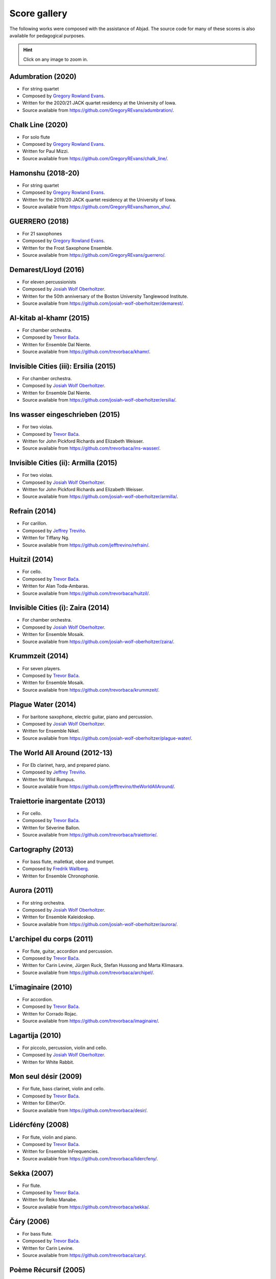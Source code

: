 Score gallery
=============

The following works were composed with the assistance of Abjad. The source code
for many of these scores is also available for pedagogical purposes.

..  hint::

    Click on any image to zoom in.


Adumbration (2020)
`````````````````````

- For string quartet
- Composed by `Gregory Rowland Evans`_.
- Written for the 2020/21 JACK quartet residency at the University of Iowa.
- Source available from https://github.com/GregoryREvans/adumbration/.

..  container:: table-row

    ..  thumbnail:: gallery/evans-adumbration-page7-thumbnail.png
        :class: table-cell thumbnail
        :group: gallery
        :title: Page 7 of Adumbration,
                by Gregory Rowland Evans.

    ..  thumbnail:: gallery/evans-adumbration-page11-thumbnail.png
        :class: table-cell thumbnail
        :group: gallery
        :title: Page 11 of Adumbration,
                by Gregory Rowland Evans.

Chalk Line (2020)
`````````````````````

- For solo flute
- Composed by `Gregory Rowland Evans`_.
- Written for Paul Mizzi.
- Source available from https://github.com/GregoryREvans/chalk_line/.

..  container:: table-row

    ..  thumbnail:: gallery/evans-chalk-line-page1.png
        :class: table-cell thumbnail
        :group: gallery
        :title: Page 1 of Chalk Line,
                by Gregory Rowland Evans.

    ..  thumbnail:: gallery/evans-chalk-line-page4.png
        :class: table-cell thumbnail
        :group: gallery
        :title: Page 4 of Chalk Line,
                by Gregory Rowland Evans.

Hamonshu (2018-20)
`````````````````````

- For string quartet
- Composed by `Gregory Rowland Evans`_.
- Written for the 2019/20 JACK quartet residency at the University of Iowa.
- Source available from https://github.com/GregoryREvans/hamon_shu/.

..  raw:: html

    <p>
    <iframe width="100%" height="166" scrolling="no" frameborder="no" allow="autoplay" src="https://w.soundcloud.com/player/?url=https%3A//api.soundcloud.com/tracks/775289290&color=ff5500&amp&auto_play=false&hide_related=false&show_comments=true&show_user=true&show_reposts=false&show_teaser=true"></iframe>
    </p>

..  container:: table-row

    ..  thumbnail:: gallery/evans-hamonshu-page1.png
        :class: table-cell thumbnail
        :group: gallery
        :title: Page 1 of Hamonshu,
                by Gregory Rowland Evans.

    ..  thumbnail:: gallery/evans-hamonshu-page4.png
        :class: table-cell thumbnail
        :group: gallery
        :title: Page 4 of Hamonshu,
                by Gregory Rowland Evans.

GUERRERO (2018)
`````````````````````

- For 21 saxophones
- Composed by `Gregory Rowland Evans`_.
- Written for the Frost Saxophone Ensemble.
- Source available from https://github.com/GregoryREvans/guerrero/.

..  raw:: html

    <p>
    <iframe width="100%" height="166" scrolling="no" frameborder="no" allow="autoplay" src="https://w.soundcloud.com/player/?url=https%3A//api.soundcloud.com/tracks/610541151&color=%23ff5500&auto_play=false&hide_related=false&show_comments=true&show_user=true&show_reposts=false&show_teaser=true"></iframe>
    </p>

..  container:: table-row

    ..  thumbnail:: gallery/evans-guerrero-page1.svg
        :class: table-cell thumbnail
        :group: gallery
        :title: Page 1 of GUERRERO,
                by Gregory Rowland Evans.

    ..  thumbnail:: gallery/evans-guerrero-page10.svg
        :class: table-cell thumbnail
        :group: gallery
        :title: Page 10 of GUERRERO,
                by Gregory Rowland Evans.

Demarest/Lloyd (2016)
`````````````````````

- For eleven percussionists
- Composed by `Josiah Wolf Oberholtzer`_.
- Written for the 50th anniversary of the Boston University Tanglewood
  Institute.
- Source available from https://github.com/josiah-wolf-oberholtzer/demarest/.

..  container:: table-row

    ..  thumbnail:: gallery/oberholtzer-demarest-page19.png
        :class: table-cell thumbnail
        :group: gallery
        :title: Page 19 of Demarest/Lloyd,
                by Josiah Wolf Oberholtzer.

    ..  thumbnail:: gallery/oberholtzer-demarest-page28.png
        :class: table-cell thumbnail
        :group: gallery
        :title: Page 28 of Demarest/Lloyd,
                by Josiah Wolf Oberholtzer.

Al-kitab al-khamr (2015)
````````````````````````

- For chamber orchestra.
- Composed by `Trevor Bača`_.
- Written for Ensemble Dal Niente.
- Source available from https://github.com/trevorbaca/khamr/.

..  raw:: html

    <p>
    <iframe width="100%" height="166" scrolling="no" frameborder="no" src="https://w.soundcloud.com/player/?url=https%3A//api.soundcloud.com/tracks/230978308&amp;color=ff5500&amp;auto_play=false&amp;hide_related=false&amp;show_comments=true&amp;show_user=true&amp;show_reposts=false"></iframe>
    </p>

..  container:: table-row

    ..  thumbnail:: gallery/baca-khamr-page10.png
        :class: table-cell thumbnail
        :group: gallery
        :title: Page 10 of Al-kitab al-khamr,
                by Trevor Bača.

    ..  thumbnail:: gallery/baca-khamr-page11.png
        :class: table-cell thumbnail
        :group: gallery
        :title: Page 11 of Al-kitab al-khamr,
                by Trevor Bača.

Invisible Cities (iii): Ersilia (2015)
``````````````````````````````````````

- For chamber orchestra.
- Composed by `Josiah Wolf Oberholtzer`_.
- Written for Ensemble Dal Niente.
- Source available from https://github.com/josiah-wolf-oberholtzer/ersilia/.

..  raw:: html

    <p>
    <iframe width="100%" height="166" scrolling="no" frameborder="no" src="https://w.soundcloud.com/player/?url=https%3A//api.soundcloud.com/tracks/208631991&amp;color=ff5500&amp;auto_play=false&amp;hide_related=false&amp;show_comments=true&amp;show_user=true&amp;show_reposts=false"></iframe>
    </p>

..  container:: table-row

    ..  thumbnail:: gallery/oberholtzer-ersilia-page9.png
        :class: table-cell thumbnail
        :group: gallery
        :title: Page 9 of Invisible Cities (iii): Ersilia,
                by Josiah Wolf Oberholtzer.

    ..  thumbnail:: gallery/oberholtzer-ersilia-page10.png
        :class: table-cell thumbnail
        :group: gallery
        :title: Page 10 of Invisible Cities (iii): Ersilia,
                by Josiah Wolf Oberholtzer.

Ins wasser eingeschrieben (2015)
````````````````````````````````

- For two violas.
- Composed by `Trevor Bača`_.
- Written for John Pickford Richards and Elizabeth Weisser.
- Source available from https://github.com/trevorbaca/ins-wasser/.

..  raw:: html

    <p>
    <iframe width="100%" height="166" scrolling="no" frameborder="no" src="https://w.soundcloud.com/player/?url=https%3A//api.soundcloud.com/tracks/230977561&amp;color=ff5500&amp;auto_play=false&amp;hide_related=false&amp;show_comments=true&amp;show_user=true&amp;show_reposts=false"></iframe>
    </p>

..  container:: table-row

    ..  thumbnail:: gallery/baca-ins-wasser-page3.png
        :class: table-cell thumbnail
        :group: gallery
        :title: Page 3 of Ins wasser eingeschrieben,
                by Trevor Bača.

    ..  thumbnail:: gallery/baca-ins-wasser-page4.png
        :class: table-cell thumbnail
        :group: gallery
        :title: Page 4 of Ins wasser eingeschrieben,
                by Trevor Bača.


Invisible Cities (ii): Armilla (2015)
`````````````````````````````````````

- For two violas.
- Composed by `Josiah Wolf Oberholtzer`_.
- Written for John Pickford Richards and Elizabeth Weisser.
- Source available from https://github.com/josiah-wolf-oberholtzer/armilla/.

..  raw:: html

    <p>
    <iframe width="100%" height="166" scrolling="no" frameborder="no" src="https://w.soundcloud.com/player/?url=https%3A//api.soundcloud.com/tracks/206082457&amp;color=ff5500&amp;auto_play=false&amp;hide_related=false&amp;show_comments=true&amp;show_user=true&amp;show_reposts=false"></iframe>
    </p>

..  container:: table-row

    ..  thumbnail:: gallery/oberholtzer-armilla-page8.png
        :class: table-cell thumbnail
        :group: gallery
        :title: Page 8 of Invisible Cities (ii): Armilla,
                by Josiah Wolf Oberholtzer.

    ..  thumbnail:: gallery/oberholtzer-armilla-page9.png
        :class: table-cell thumbnail
        :group: gallery
        :title: Page 9 of Invisible Cities (ii): Armilla,
                by Josiah Wolf Oberholtzer.

Refrain (2014)
``````````````

- For carillon.
- Composed by `Jeffrey Treviño`_.
- Written for Tiffany Ng.
- Source available from https://github.com/jefftrevino/refrain/.

..  raw:: html

    <p>
    <iframe width="100%" height="166" scrolling="no" frameborder="no" src="https://w.soundcloud.com/player/?url=https%3A//api.soundcloud.com/tracks/176190951&amp;color=ff5500&amp;auto_play=false&amp;hide_related=false&amp;show_comments=true&amp;show_user=true&amp;show_reposts=false"></iframe>
    </p>

..  container:: table-row

    ..  thumbnail:: gallery/trevino-refrain-page1.png
        :class: table-cell thumbnail
        :group: gallery
        :title: Page 1 of Refrain,
                by Jeffrey Treviño.

    ..  thumbnail:: gallery/trevino-refrain-page2.png
        :class: table-cell thumbnail
        :group: gallery
        :title: Page 2 of Refrain,
                by Jeffrey Treviño.

Huitzil (2014)
``````````````

- For cello.
- Composed by `Trevor Bača`_.
- Written for Alan Toda-Ambaras.
- Source available from https://github.com/trevorbaca/huitzil/.

..  raw:: html

    <p>
    <iframe width="100%" height="166" scrolling="no" frameborder="no" src="https://w.soundcloud.com/player/?url=https%3A//api.soundcloud.com/tracks/243890076&amp;color=ff5500&amp;auto_play=false&amp;hide_related=false&amp;show_comments=true&amp;show_user=true&amp;show_reposts=false"></iframe>
    </p>

..  container:: table-row

    ..  thumbnail:: gallery/baca-huitzil-page12.png
        :class: table-cell thumbnail
        :group: gallery
        :title: Page 12 of Huitzil,
                by Trevor Bača.

    ..  thumbnail:: gallery/baca-huitzil-page13.png
        :class: table-cell thumbnail
        :group: gallery
        :title: Page 13 of Huitzil,
                by Trevor Bača.

Invisible Cities (i): Zaira (2014)
``````````````````````````````````

- For chamber orchestra.
- Composed by `Josiah Wolf Oberholtzer`_.
- Written for Ensemble Mosaik.
- Source available from https://github.com/josiah-wolf-oberholtzer/zaira/.

..  raw:: html

    <p>
    <iframe width="100%" height="166" scrolling="no" frameborder="no" src="https://w.soundcloud.com/player/?url=https%3A//api.soundcloud.com/tracks/172956857&amp;color=ff5500&amp;auto_play=false&amp;hide_related=false&amp;show_comments=true&amp;show_user=true&amp;show_reposts=false"></iframe>
    </p>

..  container:: table-row

    ..  thumbnail:: gallery/oberholtzer-zaira-page16.png
        :class: table-cell thumbnail
        :group: gallery
        :title: Page 16 of Invisible Cities (i): Zaira,
                by Josiah Wolf Oberholtzer.

    ..  thumbnail:: gallery/oberholtzer-zaira-page17.png
        :class: table-cell thumbnail
        :group: gallery
        :title: Page 17 of Invisible Cities (i): Zaira,
                by Josiah Wolf Oberholtzer.

Krummzeit (2014)
````````````````

- For seven players.
- Composed by `Trevor Bača`_.
- Written for Ensemble Mosaik.
- Source available from https://github.com/trevorbaca/krummzeit/.

..  raw:: html

    <p>
    <iframe width="100%" height="166" scrolling="no" frameborder="no" src="https://w.soundcloud.com/player/?url=https%3A//api.soundcloud.com/tracks/230976447&amp;color=ff5500&amp;auto_play=false&amp;hide_related=false&amp;show_comments=true&amp;show_user=true&amp;show_reposts=false"></iframe>
    </p>

..  container:: table-row

    ..  thumbnail:: gallery/baca-krummzeit-page80.png
        :class: table-cell thumbnail
        :group: gallery
        :title: Page 80 of Krummzeit,
                by Trevor Bača.

    ..  thumbnail:: gallery/baca-krummzeit-page81.png
        :class: table-cell thumbnail
        :group: gallery
        :title: Page 81 of Krummzeit,
                by Trevor Bača.

Plague Water (2014)
```````````````````

- For baritone saxophone, electric guitar, piano and percussion.
- Composed by `Josiah Wolf Oberholtzer`_.
- Written for Ensemble Nikel.
- Source available from https://github.com/josiah-wolf-oberholtzer/plague-water/.

..  raw:: html

    <p>
    <iframe width="100%" height="166" scrolling="no" frameborder="no" src="https://w.soundcloud.com/player/?url=https%3A//api.soundcloud.com/tracks/145543310&amp;color=ff5500&amp;auto_play=false&amp;hide_related=false&amp;show_comments=true&amp;show_user=true&amp;show_reposts=false"></iframe>
    </p>

..  container:: table-row

    ..  thumbnail:: gallery/oberholtzer-plague-water-page12.png
        :class: table-cell thumbnail
        :group: gallery
        :title: Page 12 of Plague Water,
                by Josiah Wolf Oberholtzer.

    ..  thumbnail:: gallery/oberholtzer-plague-water-page13.png
        :class: table-cell thumbnail
        :group: gallery
        :title: Page 13 of Plague Water,
                by Josiah Wolf Oberholtzer.

The World All Around (2012-13)
``````````````````````````````

- For Eb clarinet, harp, and prepared piano.
- Composed by `Jeffrey Treviño`_.
- Written for Wild Rumpus.
- Source available from https://github.com/jefftrevino/theWorldAllAround/.

..  raw:: html

    <p>
    <iframe width="100%" height="166" scrolling="no" frameborder="no" src="https://w.soundcloud.com/player/?url=https%3A//api.soundcloud.com/tracks/176197340&amp;color=ff5500&amp;auto_play=false&amp;hide_related=false&amp;show_comments=true&amp;show_user=true&amp;show_reposts=false"></iframe>
    </p>

..  container:: table-row

    ..  thumbnail:: gallery/trevino-world-all-around-page1.png
        :class: table-cell thumbnail
        :group: gallery
        :title: Page 1 of The World All Around,
                by Jeffrey Treviño.

    ..  thumbnail:: gallery/trevino-world-all-around-page2.png
        :class: table-cell thumbnail
        :group: gallery
        :title: Page 2 of The World All Around,
                by Jeffrey Treviño.

Traiettorie inargentate (2013)
``````````````````````````````

- For cello.
- Composed by `Trevor Bača`_.
- Written for Séverine Ballon.
- Source available from https://github.com/trevorbaca/traiettorie/.

..  raw:: html

    <p>
    <iframe width="100%" height="166" scrolling="no" frameborder="no" src="https://w.soundcloud.com/player/?url=https%3A//api.soundcloud.com/tracks/230973560&amp;color=ff5500&amp;auto_play=false&amp;hide_related=false&amp;show_comments=true&amp;show_user=true&amp;show_reposts=false"></iframe>
    </p>

..  container:: table-row

    ..  thumbnail:: gallery/baca-traiettorie-page6.png
        :class: table-cell thumbnail
        :group: gallery
        :title: Page 6 of Traiettorie inargentate,
                by Trevor Bača.

    ..  thumbnail:: gallery/baca-traiettorie-page7.png
        :class: table-cell thumbnail
        :group: gallery
        :title: Page 7 of Traiettorie inargentate,
                by Trevor Bača.

Cartography (2013)
``````````````````

- For bass flute, malletkat, oboe and trumpet.
- Composed by `Fredrik Wallberg`_.
- Written for Ensemble Chronophonie.

..  container:: table-row

    ..  thumbnail:: gallery/wallberg-cartography-bass-flute.png
        :class: table-cell thumbnail
        :group: gallery
        :title: Bass flute part for Cartography,
                by Fredrik Wallberg.

Aurora (2011)
`````````````

- For string orchestra.
- Composed by `Josiah Wolf Oberholtzer`_.
- Written for Ensemble Kaleidoskop.
- Source available from https://github.com/josiah-wolf-oberholtzer/aurora/.

..  container:: table-row

    ..  thumbnail:: gallery/oberholtzer-aurora-page6.png
        :class: table-cell thumbnail
        :group: gallery
        :title: Page 6 of Aurora,
                by Josiah Wolf Oberholtzer.

    ..  thumbnail:: gallery/oberholtzer-aurora-page7.png
        :class: table-cell thumbnail
        :group: gallery
        :title: Page 7 of Aurora,
                by Josiah Wolf Oberholtzer.

L'archipel du corps (2011)
``````````````````````````

- For flute, guitar, accordion and percussion.
- Composed by `Trevor Bača`_.
- Written for Carin Levine, Jürgen Ruck, Stefan Hussong and Marta Klimasara.
- Source available from https://github.com/trevorbaca/archipel/.

..  raw:: html

    <p>
    <iframe width="100%" height="166" scrolling="no" frameborder="no" src="https://w.soundcloud.com/player/?url=https%3A//api.soundcloud.com/tracks/230779736&amp;color=ff5500&amp;auto_play=false&amp;hide_related=false&amp;show_comments=true&amp;show_user=true&amp;show_reposts=false"></iframe>
    </p>

..  container:: table-row

    ..  thumbnail:: gallery/baca-archipel-page9.png
        :class: table-cell thumbnail
        :group: gallery
        :title: Page 9 of L'archipel du corps,
                by Trevor Bača.

    ..  thumbnail:: gallery/baca-archipel-page10.png
        :class: table-cell thumbnail
        :group: gallery
        :title: Page 10 of L'archipel du corps,
                by Trevor Bača.

L'imaginaire (2010)
```````````````````

- For accordion.
- Composed by `Trevor Bača`_.
- Written for Corrado Rojac.
- Source available from https://github.com/trevorbaca/imaginaire/.

..  raw:: html

    <p>
    <iframe width="100%" height="166" scrolling="no" frameborder="no" src="https://w.soundcloud.com/player/?url=https%3A//api.soundcloud.com/tracks/230778361&amp;color=ff5500&amp;auto_play=false&amp;hide_related=false&amp;show_comments=true&amp;show_user=true&amp;show_reposts=false"></iframe>
    </p>

..  container:: table-row

    ..  thumbnail:: gallery/baca-imaginaire-page4.png
        :class: table-cell thumbnail
        :group: gallery
        :title: Page 4 of L'imaginaire,
                by Trevor Bača.

    ..  thumbnail:: gallery/baca-imaginaire-page5.png
        :class: table-cell thumbnail
        :group: gallery
        :title: Page 5 of L'imaginaire,
                by Trevor Bača.

Lagartija (2010)
````````````````

- For piccolo, percussion, violin and cello.
- Composed by `Josiah Wolf Oberholtzer`_.
- Written for White Rabbit.

..  container:: table-row

    ..  thumbnail:: gallery/oberholtzer-lagartija-page4.png
        :class: table-cell thumbnail
        :group: gallery
        :title: Page 4 of Lagartija,
                by Josiah Wolf Oberholtzer.

    ..  thumbnail:: gallery/oberholtzer-lagartija-page5.png
        :class: table-cell thumbnail
        :group: gallery
        :title: Page 5 of Lagartija,
                by Josiah Wolf Oberholtzer.

Mon seul désir (2009)
`````````````````````

- For flute, bass clarinet, violin and cello.
- Composed by `Trevor Bača`_.
- Written for Either/Or.
- Source available from https://github.com/trevorbaca/desir/.

..  raw:: html

    <p>
    <iframe width="100%" height="166" scrolling="no" frameborder="no" src="https://w.soundcloud.com/player/?url=https%3A//api.soundcloud.com/tracks/230777254&amp;color=ff5500&amp;auto_play=false&amp;hide_related=false&amp;show_comments=true&amp;show_user=true&amp;show_reposts=false"></iframe>
    </p>

..  container:: table-row

    ..  thumbnail:: gallery/baca-desir-page14.png
        :class: table-cell thumbnail
        :group: gallery
        :title: Page 14 of Mon seul désir,
                by Trevor Bača.

    ..  thumbnail:: gallery/baca-desir-page15.png
        :class: table-cell thumbnail
        :group: gallery
        :title: Page 15 of Mon seul désir,
                by Trevor Bača.

Lidércfény (2008)
`````````````````

- For flute, violin and piano.
- Composed by `Trevor Bača`_.
- Written for Ensemble InFrequencies.
- Source available from https://github.com/trevorbaca/lidercfeny/.

..  raw:: html

    <p>
    <iframe width="100%" height="166" scrolling="no" frameborder="no" src="https://w.soundcloud.com/player/?url=https%3A//api.soundcloud.com/tracks/230683931&amp;color=ff5500&amp;auto_play=false&amp;hide_related=false&amp;show_comments=true&amp;show_user=true&amp;show_reposts=false"></iframe>
    </p>

..  container:: table-row

    ..  thumbnail:: gallery/baca-lidercfeny-page22.png
        :class: table-cell thumbnail
        :group: gallery
        :title: Page 22 of Lidércfény,
                by Trevor Bača.

    ..  thumbnail:: gallery/baca-lidercfeny-page23.png
        :class: table-cell thumbnail
        :group: gallery
        :title: Page 23 of Lidércfény,
                by Trevor Bača.

Sekka (2007)
````````````

- For flute.
- Composed by `Trevor Bača`_.
- Written for Reiko Manabe.
- Source available from https://github.com/trevorbaca/sekka/.

..  raw:: html

    <p>
    <iframe width="100%" height="166" scrolling="no" frameborder="no" src="https://w.soundcloud.com/player/?url=https%3A//api.soundcloud.com/tracks/230676212&amp;color=ff5500&amp;auto_play=false&amp;hide_related=false&amp;show_comments=true&amp;show_user=true&amp;show_reposts=false"></iframe>
    </p>

..  container:: table-row

    ..  thumbnail:: gallery/baca-sekka-page5.png
        :class: table-cell thumbnail
        :group: gallery
        :title: Page 5 of Sekka,
                by Trevor Bača.

    ..  thumbnail:: gallery/baca-sekka-page6.png
        :class: table-cell thumbnail
        :group: gallery
        :title: Page 6 of Sekka,
                by Trevor Bača.

Čáry (2006)
```````````

- For bass flute.
- Composed by `Trevor Bača`_.
- Written for Carin Levine.
- Source available from https://github.com/trevorbaca/cary/.

..  raw:: html

    <p>
    <iframe width="100%" height="166" scrolling="no" frameborder="no" src="https://w.soundcloud.com/player/?url=https%3A//api.soundcloud.com/tracks/230674427&amp;color=ff5500&amp;auto_play=false&amp;hide_related=false&amp;show_comments=true&amp;show_user=true&amp;show_reposts=false"></iframe>
    </p>

..  container:: table-row

    ..  thumbnail:: gallery/baca-cary-page5.png
        :class: table-cell thumbnail
        :group: gallery
        :title: Page 5 of Čáry,
                by Trevor Bača.

    ..  thumbnail:: gallery/baca-cary-page6.png
        :class: table-cell thumbnail
        :group: gallery
        :title: Page 6 of Čáry,
                by Trevor Bača.

Poème Récursif (2005)
`````````````````````

- For 64 percussionists.
- Composed by `Trevor Bača`_.
- Source available from https://github.com/trevorbaca/recursif/.

..  container:: table-row

    ..  thumbnail:: gallery/baca-poeme-recursif-page3.png
        :class: table-cell thumbnail
        :group: gallery
        :title: Page 3 of Poème Récursif,
                by Trevor Bača.

    ..  thumbnail:: gallery/baca-poeme-recursif-page4.png
        :class: table-cell thumbnail
        :group: gallery
        :title: Page 4 of Poème Récursif,
                by Trevor Bača.

..  _Fredrik Wallberg: http://quesebifurcan.github.io/music/
..  _Josiah Wolf Oberholtzer: http://josiahwolfoberholtzer.com/
..  _Trevor Bača: http://www.trevorbaca.com/
..  _Jeffrey Treviño: http://www.jeffreytrevino.com/
..  _Gregory Rowland Evans: http://www.gregoryrowlandevans.com/
